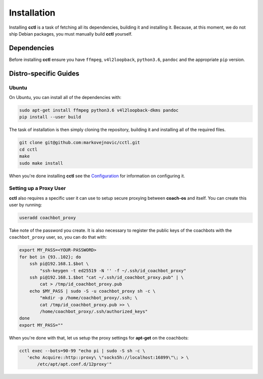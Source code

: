 Installation
============

Installing **cctl** is a task of fetching all its dependencies, building it and
installing it. Because, at this moment, we do not ship Debian packages, you
must manually build **cctl** yourself.

Dependencies
------------

Before installing **cctl** ensure you have ``ffmpeg``, ``v4l2loopback``,
``python3.6``, ``pandoc`` and the appropriate ``pip`` version.

Distro-specific Guides
----------------------

Ubuntu
^^^^^^

On Ubuntu, you can install all of the dependencies with:

.. code-block:: bash

   sudo apt-get install ffmpeg python3.6 v4l2loopback-dkms pandoc
   pip install --user build

The task of installation is then simply cloning the repository, building it and
installing all of the required files.

.. code-block:: bash

   git clone git@github.com:markovejnovic/cctl.git
   cd cctl
   make
   sudo make install

When you're done installing **cctl** see the `Configuration
<cofiguration.html>`_ for information on configuring it.

Setting up a Proxy User
^^^^^^^^^^^^^^^^^^^^^^^

**cctl** also requires a specific user it can use to setup secure proxying
between **coach-os** and itself. You can create this user by running:

.. code-block:: bash

   useradd coachbot_proxy

Take note of the password you create.
It is also necessary to register the public keys of the coachbots with the
``coachbot_proxy`` user, so, you can do that with:

.. code-block:: bash

   export MY_PASS=<YOUR-PASSWORD>
   for bot in {93..102}; do
       ssh pi@192.168.1.$bot \
           "ssh-keygen -t ed25519 -N '' -f ~/.ssh/id_coachbot_proxy"
       ssh pi@192.168.1.$bot "cat ~/.ssh/id_coachbot_proxy.pub" | \
           cat > /tmp/id_coachbot_proxy.pub
       echo $MY_PASS | sudo -S -u coachbot_proxy sh -c \
           "mkdir -p /home/coachbot_proxy/.ssh; \
           cat /tmp/id_coachbot_proxy.pub >> \
           /home/coachbot_proxy/.ssh/authorized_keys"
   done
   export MY_PASS=""

When you're done with that, let us setup the proxy settings for **apt-get** on
the coachbots:

.. code-block:: bash

   cctl exec --bots=90-99 "echo pi | sudo -S sh -c \
      'echo Acquire::http::proxy\ \"socks5h://localhost:16899\"\; > \
          /etc/apt/apt.conf.d/12proxy'"

